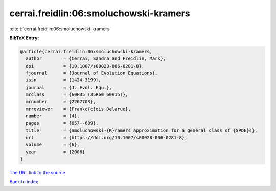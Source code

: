 cerrai.freidlin:06:smoluchowski-kramers
=======================================

:cite:t:`cerrai.freidlin:06:smoluchowski-kramers`

**BibTeX Entry:**

.. code-block:: bibtex

   @article{cerrai.freidlin:06:smoluchowski-kramers,
     author        = {Cerrai, Sandra and Freidlin, Mark},
     doi           = {10.1007/s00028-006-0281-8},
     fjournal      = {Journal of Evolution Equations},
     issn          = {1424-3199},
     journal       = {J. Evol. Equ.},
     mrclass       = {60H35 (35R60 60H15)},
     mrnumber      = {2267703},
     mrreviewer    = {Fran\c{c}ois Delarue},
     number        = {4},
     pages         = {657--689},
     title         = {Smoluchowski-{K}ramers approximation for a general class of {SPDE}s},
     url           = {https://doi.org/10.1007/s00028-006-0281-8},
     volume        = {6},
     year          = {2006}
   }
`The URL link to the source <https://doi.org/10.1007/s00028-006-0281-8>`_


`Back to index <../By-Cite-Keys.html>`_
